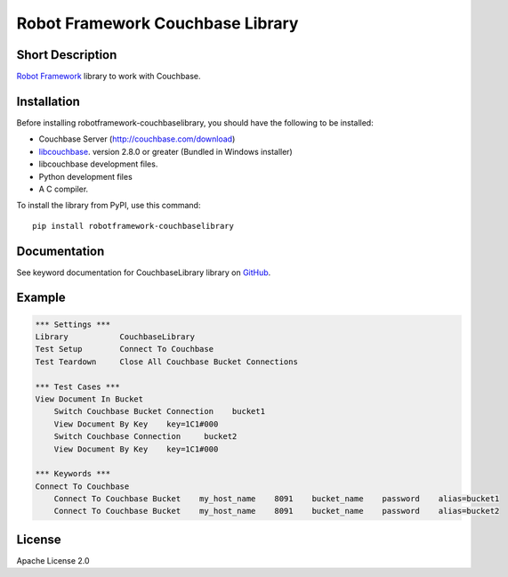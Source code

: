 Robot Framework Couchbase Library
=================================

|Build Status|

Short Description
-----------------

`Robot Framework`_ library to work with Couchbase.

Installation
------------

Before installing robotframework-couchbaselibrary, you should have the following to be installed:

- Couchbase Server (http://couchbase.com/download)
- libcouchbase_. version 2.8.0 or greater (Bundled in Windows installer)
- libcouchbase development files.
- Python development files
- A C compiler.

To install the library from PyPI, use this command:

::

    pip install robotframework-couchbaselibrary

Documentation
-------------

See keyword documentation for CouchbaseLibrary library on `GitHub`_.

Example
-------

.. code:: robotframework

    *** Settings ***
    Library           CouchbaseLibrary
    Test Setup        Connect To Couchbase
    Test Teardown     Close All Couchbase Bucket Connections

    *** Test Cases ***
    View Document In Bucket
        Switch Couchbase Bucket Connection    bucket1
        View Document By Key    key=1C1#000
        Switch Couchbase Connection     bucket2
        View Document By Key    key=1C1#000

    *** Keywords ***
    Connect To Couchbase
        Connect To Couchbase Bucket    my_host_name    8091    bucket_name    password    alias=bucket1
        Connect To Couchbase Bucket    my_host_name    8091    bucket_name    password    alias=bucket2

License
-------

Apache License 2.0

.. _Robot Framework: http://www.robotframework.org
.. _libcouchbase: http://developer.couchbase.com/documentation/server/4.5/sdk/c/start-using-sdk.html
.. _GitHub: https://github.com/peterservice-rnd/robotframework-cassandracqllibrary/tree/master/docs

.. |Build Status| image:: https://travis-ci.org/peterservice-rnd/robotframework-couchbaselibrary.svg?branch=master
   :target: https://travis-ci.org/peterservice-rnd/robotframework-couchbaselibrary

